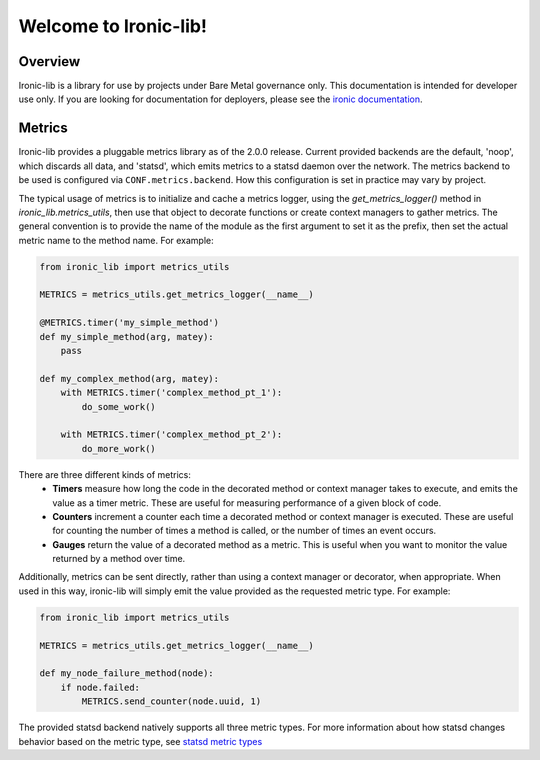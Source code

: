 ======================
Welcome to Ironic-lib!
======================

Overview
========

Ironic-lib is a library for use by projects under Bare Metal governance only.
This documentation is intended for developer use only. If you are looking for
documentation for deployers, please see the
`ironic documentation <https://docs.openstack.org/ironic/latest/>`_.

Metrics
=======

Ironic-lib provides a pluggable metrics library as of the 2.0.0 release.
Current provided backends are the default, 'noop', which discards all data,
and 'statsd', which emits metrics to a statsd daemon over the network. The
metrics backend to be used is configured via ``CONF.metrics.backend``. How
this configuration is set in practice may vary by project.

The typical usage of metrics is to initialize and cache a metrics logger,
using the `get_metrics_logger()` method in `ironic_lib.metrics_utils`, then
use that object to decorate functions or create context managers to gather
metrics. The general convention is to provide the name of the module as the
first argument to set it as the prefix, then set the actual metric name to the
method name. For example:

.. code-block:: python

  from ironic_lib import metrics_utils

  METRICS = metrics_utils.get_metrics_logger(__name__)

  @METRICS.timer('my_simple_method')
  def my_simple_method(arg, matey):
      pass

  def my_complex_method(arg, matey):
      with METRICS.timer('complex_method_pt_1'):
          do_some_work()

      with METRICS.timer('complex_method_pt_2'):
          do_more_work()

There are three different kinds of metrics:
  - **Timers** measure how long the code in the decorated method or context
    manager takes to execute, and emits the value as a timer metric. These
    are useful for measuring performance of a given block of code.
  - **Counters** increment a counter each time a decorated method or context
    manager is executed. These are useful for counting the number of times a
    method is called, or the number of times an event occurs.
  - **Gauges** return the value of a decorated method as a metric. This is
    useful when you want to monitor the value returned by a method over time.

Additionally, metrics can be sent directly, rather than using a context
manager or decorator, when appropriate. When used in this way, ironic-lib will
simply emit the value provided as the requested metric type. For example:

.. code-block:: python

  from ironic_lib import metrics_utils

  METRICS = metrics_utils.get_metrics_logger(__name__)

  def my_node_failure_method(node):
      if node.failed:
          METRICS.send_counter(node.uuid, 1)

The provided statsd backend natively supports all three metric types. For more
information about how statsd changes behavior based on the metric type, see
`statsd metric types <https://github.com/etsy/statsd/blob/master/docs/metric_types.md>`_
